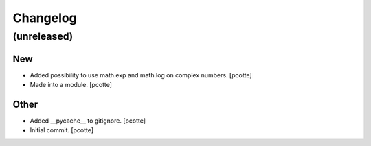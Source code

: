 Changelog
=========


(unreleased)
------------

New
~~~
- Added possibility to use math.exp and math.log on complex numbers.
  [pcotte]
- Made into a module. [pcotte]

Other
~~~~~
- Added __pycache__ to gitignore. [pcotte]
- Initial commit. [pcotte]


